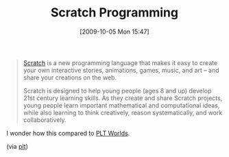 #+POSTID: 4033
#+DATE: [2009-10-05 Mon 15:47]
#+OPTIONS: toc:nil num:nil todo:nil pri:nil tags:nil ^:nil TeX:nil
#+CATEGORY: Link
#+TAGS: Learning, Programming Language, Smalltalk, Teaching
#+TITLE: Scratch Programming

#+BEGIN_QUOTE
  [[http://scratch.mit.edu/][Scratch]] is a new programming language that makes it easy to create your own interactive stories, animations, games, music, and art -- and share your creations on the web.

Scratch is designed to help young people (ages 8 and up) develop 21st century learning skills. As they create and share Scratch projects, young people learn important mathematical and computational ideas, while also learning to think creatively, reason systematically, and work collaboratively.
#+END_QUOTE



I wonder how this compared to [[http://world.cs.brown.edu/][PLT Worlds]].

(via [[http://groups.google.com/group/plt-scheme/browse_thread/thread/f780bb2f9f2af223][plt]])



